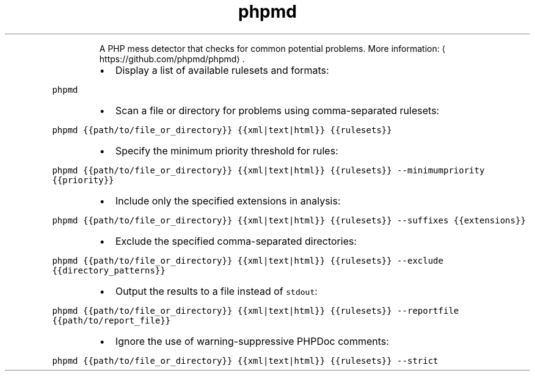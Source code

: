 .TH phpmd
.PP
.RS
A PHP mess detector that checks for common potential problems.
More information: \[la]https://github.com/phpmd/phpmd\[ra]\&.
.RE
.RS
.IP \(bu 2
Display a list of available rulesets and formats:
.RE
.PP
\fB\fCphpmd\fR
.RS
.IP \(bu 2
Scan a file or directory for problems using comma\-separated rulesets:
.RE
.PP
\fB\fCphpmd {{path/to/file_or_directory}} {{xml|text|html}} {{rulesets}}\fR
.RS
.IP \(bu 2
Specify the minimum priority threshold for rules:
.RE
.PP
\fB\fCphpmd {{path/to/file_or_directory}} {{xml|text|html}} {{rulesets}} \-\-minimumpriority {{priority}}\fR
.RS
.IP \(bu 2
Include only the specified extensions in analysis:
.RE
.PP
\fB\fCphpmd {{path/to/file_or_directory}} {{xml|text|html}} {{rulesets}} \-\-suffixes {{extensions}}\fR
.RS
.IP \(bu 2
Exclude the specified comma\-separated directories:
.RE
.PP
\fB\fCphpmd {{path/to/file_or_directory}} {{xml|text|html}} {{rulesets}} \-\-exclude {{directory_patterns}}\fR
.RS
.IP \(bu 2
Output the results to a file instead of \fB\fCstdout\fR:
.RE
.PP
\fB\fCphpmd {{path/to/file_or_directory}} {{xml|text|html}} {{rulesets}} \-\-reportfile {{path/to/report_file}}\fR
.RS
.IP \(bu 2
Ignore the use of warning\-suppressive PHPDoc comments:
.RE
.PP
\fB\fCphpmd {{path/to/file_or_directory}} {{xml|text|html}} {{rulesets}} \-\-strict\fR
